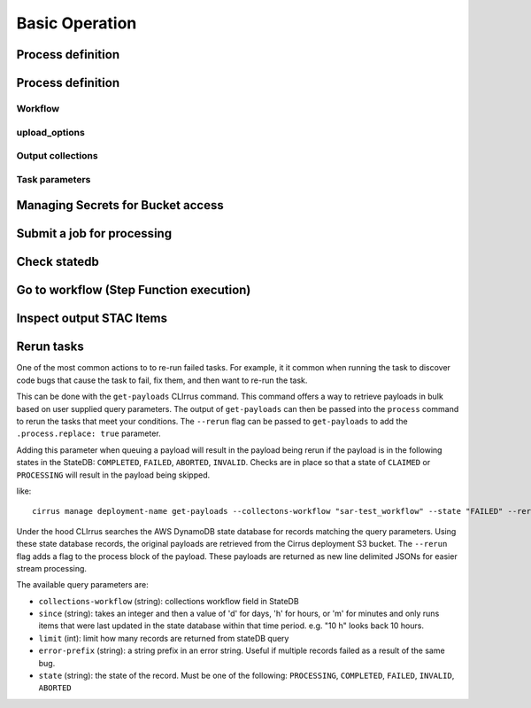 Basic Operation
===============

Process definition
------------------

Process definition
------------------

Workflow
^^^^^^^^

upload_options
^^^^^^^^^^^^^^

Output collections
^^^^^^^^^^^^^^^^^^

Task parameters
^^^^^^^^^^^^^^^

Managing Secrets for Bucket access
----------------------------------

Submit a job for processing
---------------------------

Check statedb
-------------

Go to workflow (Step Function execution)
----------------------------------------

Inspect output STAC Items
-------------------------

Rerun tasks
-----------

One of the most common actions to to re-run failed tasks. For example, it it common when
running the task to discover code bugs that cause the task to fail, fix them, and then want
to re-run the task.

This can be done with the ``get-payloads`` CLIrrus command. This command offers
a way to retrieve payloads in bulk based on user supplied query parameters.
The output of ``get-payloads`` can then be passed into the ``process`` command
to rerun the tasks that meet your conditions.  The ``--rerun`` flag can be
passed to ``get-payloads`` to add the ``.process.replace: true`` parameter.

Adding this parameter when queuing a payload will result in the payload being
rerun if the payload is in the following states in the StateDB: ``COMPLETED``,
``FAILED``, ``ABORTED``, ``INVALID``.  Checks are in place so that a state of
``CLAIMED`` or ``PROCESSING`` will result in the payload being skipped.

like::

  cirrus manage deployment-name get-payloads --collectons-workflow "sar-test_workflow" --state "FAILED" --rerun | xargs -0 -L 1 echo | cirrus manage deployment-name process

Under the hood CLIrrus searches the AWS DynamoDB state database for records
matching the query parameters.  Using these state database records, the
original payloads are retrieved from the Cirrus deployment S3 bucket.
The ``--rerun`` flag adds a flag to the process block of the payload.  These
payloads are returned as new line delimited JSONs for easier stream
processing.

The available query parameters are:

* ``collections-workflow`` (string): collections workflow field in StateDB
* ``since`` (string): takes an integer and then a value of 'd' for days, 'h' for
  hours, or 'm' for minutes and only runs items that were last updated in the
  state database within that time period.  e.g. "10 h" looks back 10 hours.
* ``limit`` (int): limit how many records are returned from stateDB query
* ``error-prefix`` (string): a string prefix in an error string.  Useful if
  multiple records failed as a result of the same bug.
* ``state`` (string): the state of the record.  Must be one of the following:
  ``PROCESSING``, ``COMPLETED``, ``FAILED``, ``INVALID``, ``ABORTED``

